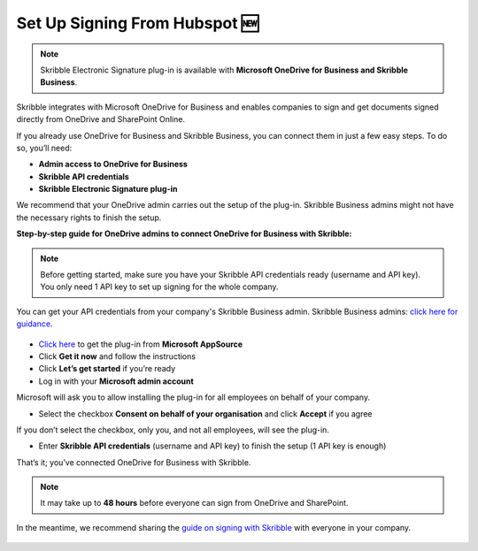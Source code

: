.. _hubspot:

==============================
Set Up Signing From Hubspot 🆕
==============================

.. NOTE::
 Skribble Electronic Signature plug-in is available with **Microsoft OneDrive for Business and Skribble Business**.

Skribble integrates with Microsoft OneDrive for Business and enables companies to sign and get documents signed directly from OneDrive and SharePoint Online.

If you already use OneDrive for Business and Skribble Business, you can connect them in just a few easy steps. To do so, you’ll need:

•	**Admin access to OneDrive for Business**
•	**Skribble API credentials**
•	**Skribble Electronic Signature plug-in**

We recommend that your OneDrive admin carries out the setup of the plug-in. Skribble Business admins might not have the necessary rights to finish the setup.


**Step-by-step guide for OneDrive admins to connect OneDrive for Business with Skribble:**

.. NOTE::
 Before getting started, make sure you have your Skribble API credentials ready (username and API key). You only need 1 API key to set up signing for the whole company.

You can get your API credentials from your company's Skribble Business admin. Skribble Business admins: `click here for guidance`_.

  .. _click here for guidance: https://docs.skribble.com/business-admin/api/apicreate.html

- `Click here`_ to get the plug-in from **Microsoft AppSource**
  
  .. _Click here: https://appsource.microsoft.com/en/product/web-apps/skribbleag1597856521198.skribble-electronic-signature?tab=Overview
  
- Click **Get it now** and follow the instructions
  
- Click **Let’s get started** if you’re ready
  
- Log in with your **Microsoft admin account**

Microsoft will ask you to allow installing the plug-in for all employees on behalf of your company.

- Select the checkbox **Consent on behalf of your organisation** and click **Accept** if you agree

If you don’t select the checkbox, only you, and not all employees, will see the plug-in.
  
- Enter **Skribble API credentials** (username and API key) to finish the setup (1 API key is enough)

That’s it; you’ve connected OneDrive for Business with Skribble.
  
.. NOTE::
 It may take up to **48 hours** before everyone can sign from OneDrive and SharePoint.
 
In the meantime, we recommend sharing the `guide on signing with Skribble`_ with everyone in your company.
 
   .. _guide on signing with Skribble: https://docs.skribble.com/business-admin/integrations/sign-onedrive-sharepoint
